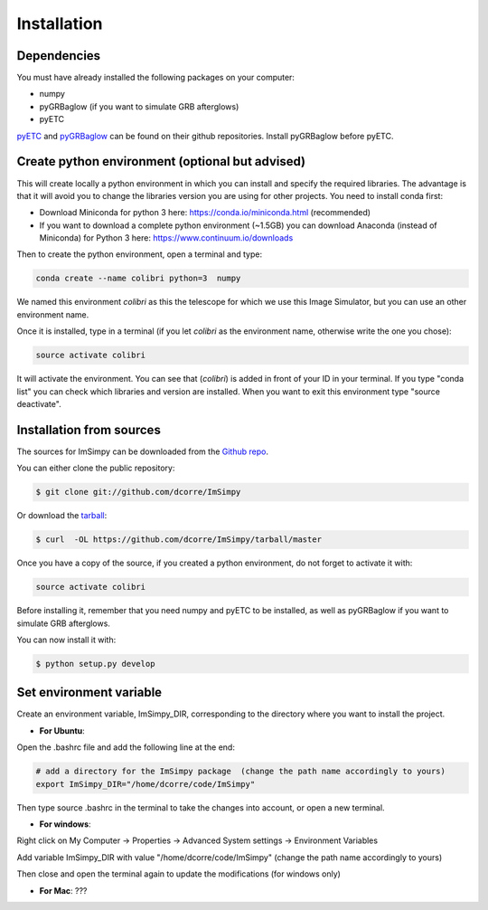 .. highlight:: shell

============
Installation
============


Dependencies
------------

You must have already installed the following packages on your computer:

- numpy
- pyGRBaglow (if you want to simulate GRB afterglows)
- pyETC

`pyETC`_ and `pyGRBaglow`_ can be found on their github repositories. Install pyGRBaglow before pyETC.

.. _pyETC: https://github.com/dcorre/pyETC
.. _pyGRBaglow: https://github.com/dcorre/pyGRBaglow



Create python environment (optional but advised)
------------------------------------------------

This will create locally a python environment in which you can install and specify the required libraries.
The advantage is that it will avoid you to change the libraries version you are using for other projects.
You need to install conda first:

- Download Miniconda for python 3 here: https://conda.io/miniconda.html (recommended)

- If you want to download a complete python environment (~1.5GB) you can download Anaconda (instead of Miniconda) for Python 3 here: https://www.continuum.io/downloads

Then to create the python environment, open a terminal and type:

.. code-block:: console

    conda create --name colibri python=3  numpy


We named this environment *colibri* as this the telescope for which we use this Image Simulator, but you can use an other environment name.

Once it is installed, type in a terminal (if you let *colibri* as the environment name, otherwise write the one you chose):

.. code-block:: console

    source activate colibri


It will activate the environment. You can see that (*colibri*) is added in front of your ID in your terminal. If you type "conda list" you can check which libraries and version are installed. When you want to exit this environment type "source deactivate".






Installation from sources
-------------------------

The sources for ImSimpy can be downloaded from the `Github repo`_.

You can either clone the public repository:

.. code-block:: console

    $ git clone git://github.com/dcorre/ImSimpy

Or download the `tarball`_:

.. code-block:: console

    $ curl  -OL https://github.com/dcorre/ImSimpy/tarball/master


Once you have a copy of the source, if you created a python environment, do not forget to activate it with:

.. code-block:: console

    source activate colibri

Before installing it, remember that you need numpy and pyETC to be installed, as well as pyGRBaglow if you want to simulate GRB afterglows.

You can now install it with:

.. code-block:: console

    $ python setup.py develop


.. _Github repo: https://github.com/dcorre/ImSimpy
.. _tarball: https://github.com/dcorre/ImSimpy/tarball/master



Set environment variable
------------------------

Create an environment variable, ImSimpy_DIR, corresponding to the directory where you want to install the project.

* **For Ubuntu**:

Open the .bashrc file and add the following line at the end:

.. code-block:: bash

    # add a directory for the ImSimpy package  (change the path name accordingly to yours)
    export ImSimpy_DIR="/home/dcorre/code/ImSimpy"


Then type source .bashrc in the terminal to take the changes into account, or open a new terminal.

* **For windows**:

Right click on My Computer -> Properties -> Advanced System settings -> Environment Variables

Add variable ImSimpy_DIR with value "/home/dcorre/code/ImSimpy" (change the path name accordingly to yours)

Then close and open the terminal again to update the modifications (for windows only)


* **For Mac**: ???


